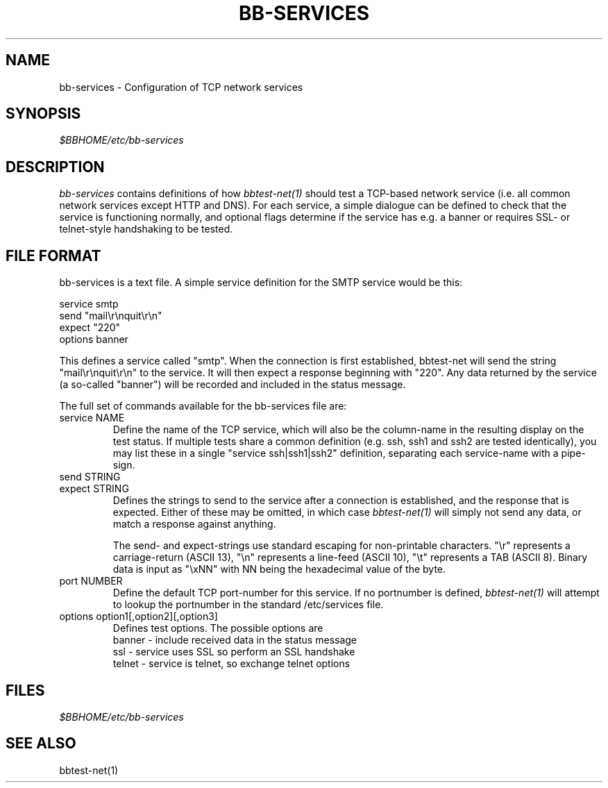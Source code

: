 .TH BB-SERVICES 5 "Version 2.15:  6 Feb 2004" "bbgen toolkit"
.SH NAME
bb-services \- Configuration of TCP network services

.SH SYNOPSIS
.I $BBHOME/etc/bb-services

.SH DESCRIPTION
.I bb-services
contains definitions of how 
.I bbtest-net(1)
should test a TCP-based network service (i.e. all common
network services except HTTP and DNS).
For each service, a simple dialogue can be defined to
check that the service is functioning normally, and optional
flags determine if the service has e.g. a banner or requires
SSL- or telnet-style handshaking to be tested.

.SH FILE FORMAT
bb-services is a text file. A simple service definition for
the SMTP service would be this:
.br
.sp
   service smtp
.br
      send "mail\\r\\nquit\\r\\n"
.br
      expect "220"
.br
      options banner
.br
.sp
This defines a service called "smtp". When the connection is
first established, bbtest-net will send the string "mail\\r\\nquit\\r\\n"
to the service. It will then expect a response beginning with "220".
Any data returned by the service (a so-called "banner") will be recorded 
and included in the status message.
.sp
The full set of commands available for the bb-services file are:

.IP "service NAME"
Define the name of the TCP service, which will also be the column-name
in the resulting display on the test status. If multiple tests share 
a common definition (e.g. ssh, ssh1 and ssh2 are tested identically),
you may list these in a single "service ssh|ssh1|ssh2" definition,
separating each service-name with a pipe-sign.

.IP "send STRING"
.IP "expect STRING"
Defines the strings to send to the service after a connection is
established, and the response that is expected. Either of these
may be omitted, in which case
.I bbtest-net(1)
will simply not send any data, or match a response against anything.

The send- and expect-strings use standard escaping for non-printable
characters. "\\r" represents a carriage-return (ASCII 13), "\\n"
represents a line-feed (ASCII 10), "\\t" represents a TAB (ASCII 8). 
Binary data is input as "\\xNN" with NN being the hexadecimal value
of the byte.

.IP "port NUMBER"
Define the default TCP port-number for this service. If no portnumber
is defined,
.I bbtest-net(1)
will attempt to lookup the portnumber in the standard /etc/services 
file.

.IP "options option1[,option2][,option3]"
Defines test options. The possible options are
.br
   banner - include received data in the status message
.br
   ssl - service uses SSL so perform an SSL handshake
.br
   telnet - service is telnet, so exchange telnet options


.SH FILES
.I $BBHOME/etc/bb-services

.SH "SEE ALSO"
bbtest-net(1)

